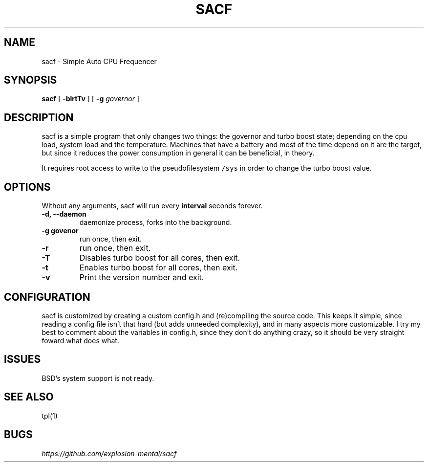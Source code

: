.TH SACF 1 sacf-VERSION
.SH "NAME"
.PP
sacf - Simple Auto CPU Frequencer
.SH "SYNOPSIS"
.PP
\fBsacf\fP [ \fB-blrtTv\fP ] [ \fB-g\fP \fIgovernor\fP ]
.SH "DESCRIPTION"
.PP
sacf is a simple program that only changes two things: the governor and turbo
boost state; depending on the cpu load, system load and the temperature.
Machines that have a battery and most of the time depend on it are the target,
but since it reduces the power consumption in general it can be beneficial, in
theory.

.PP
It requires root access to write to the pseudofilesystem \fC/sys\fP in order to change
the turbo boost value.
.SH "OPTIONS"
.PP
Without any arguments, sacf will run every \fBinterval\fP seconds forever.

.TP
\fB-d, --daemon\fP
daemonize process, forks into the background.
.TP
\fB-g govenor\fP
run once, then exit.
.TP
\fB-r\fP
run once, then exit.
.TP
\fB-T\fP
Disables turbo boost for all cores, then exit.
.TP
\fB-t\fP
Enables turbo boost for all cores, then exit.
.TP
\fB-v\fP
Print the version number and exit.
.SH "CONFIGURATION"
.PP
sacf is customized by creating a custom config.h and (re)compiling the source
code. This keeps it simple, since reading a config file isn’t that hard (but
adds unneeded complexity), and in many aspects more customizable. I try my best
to comment about the variables in config.h, since they don’t do anything crazy,
so it should be very straight foward what does what.
.SH "ISSUES"
.PP
BSD’s system support is not ready.
.SH "SEE ALSO"
.PP
tpl(1)
.SH "BUGS"
.PP
\fIhttps://github.com/explosion-mental/sacf\fP
